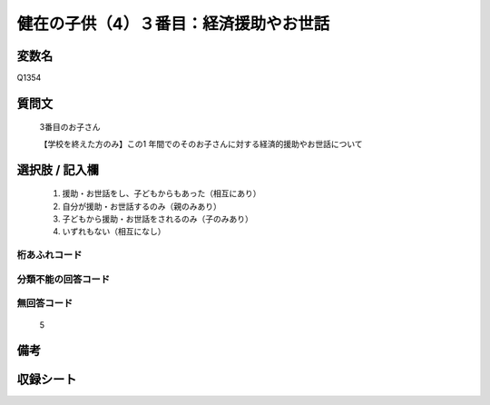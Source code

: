 .. title:: Q1354
.. rst-class:: item

====================================================================================================
健在の子供（4）３番目：経済援助やお世話
====================================================================================================

.. rst-class:: varname

変数名
==================

Q1354

.. rst-class:: question

質問文
==================

   3番目のお子さん

   【学校を終えた方のみ】この1 年間でのそのお子さんに対する経済的援助やお世話について


.. rst-class:: answer

選択肢 / 記入欄
======================

   1. 援助・お世話をし、子どもからもあった（相互にあり）
   2. 自分が援助・お世話するのみ（親のみあり）
   3. 子どもから援助・お世話をされるのみ（子のみあり）
   4. いずれもない（相互になし）  



.. rst-class:: overflow

桁あふれコード
-------------------------------
  


.. rst-class:: not_classified

分類不能の回答コード
-------------------------------------
  


.. rst-class:: not_available

無回答コード
-------------------------------------
  
   5

.. rst-class:: bikou

備考
==================



.. rst-class:: include_sheet

収録シート
=======================================
.. hlist::
   :columns: 3
   
   
   * p29_5
   
   


.. index:: Q1354